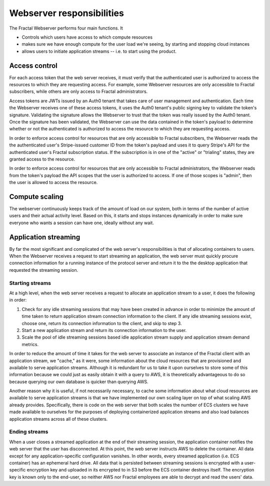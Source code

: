 .. responsibilities.rst
   An description of each of the Fractal web server's main responsibilities.

Webserver responsibilities
===========================

The Fractal Webserver performs four main functions. It

* Controls which users have access to which compute resources
* makes sure we have enough compute for the user load we're seeing, by starting and stopping cloud instances
* allows users to initiate application streams -- i.e. to start using the product.


Access control
--------------

For each access token that the web server receives, it must verify that the authenticated user is authorized to access the resources to which they are requesting access. For example, some Webserver resources are only accessible to Fractal subscribers, while others are only access to Fractal administrators.

Access tokens are JWTs issued by an Auth0 tenant that takes care of user management and authentication. Each time the Webserver receives one of these access tokens, it uses the Auth0 tenant's public signing key to validate the token's signature. Validating the signature allows the Webserver to trust that the token was really issued by the Auth0 tenant. Once the signature has been validated, the Webserver can use the data contained in the token's payload to determine whether or not the authenticated is authorized to access the resource to which they are requesting access.

In order to enforce access control for resources that are only accessible to Fractal subscribers, the Webserver reads the the authenticated user's Stripe-issued customer ID from the token's payload and uses it to query Stripe's API for the authenticated user's Fractal subscription status. If the subscription is in one of the "active" or "trialing" states, they are granted access to the resource.

In order to enforce access control for resources that are only accessible to Fractal administrators, the Webserver reads from the token's payload the API scopes that the user is authorized to access. If one of those scopes is "admin", then the user is allowed to access the resource.


Compute scaling
---------------

The webserver continuously keeps track of the amount of load on our system, both in terms of the number of active users and their actual activity level.  Based on this, it starts and stops instances dynamically in order to make sure everyone who wants a session can have one, ideally without any wait.


Application streaming
---------------------

By far the most significant and complicated of the web server's responsibilities is that of allocating containers to users. When the Webserver receives a request to start streaming an application, the web server must quickly procure connection information for a running instance of the protocol server and return it to the the desktop application that requested the streaming session.


Starting streams
^^^^^^^^^^^^^^^^

At a high level, when the web server receives a request to allocate an application stream to a user, it does the following in order:

1. Check for any idle streaming sessions that may have been created in advance in order to minimize the amount of time taken to return application stream connection information to the client. If any idle streaming sessions exist, choose one, return its connection information to the client, and skip to step 3.
2. Start a new application stream and return its connection information to the user.
3. Scale the pool of idle streaming sessions based idle application stream supply and application stream demand metrics.

In order to reduce the amount of time it takes for the web server to associate an instance of the Fractal client with an application stream, we "cache," as it were, some information about the cloud resources that are provisioned and available to serve application streams. Although it is redundant for us to take it upon ourselves to store some of this information because we could just as easily obtain it with a query to AWS, it is theoretically advantageous to do so because querying our own database is quicker than querying AWS.

Another reason why it is useful, if not necessarily necessary, to cache some information about what cloud resources are available to serve application streams is that we have implemented our own scaling layer on top of what scaling AWS already provides. Specifically, there is code on the web server that both scales the number of ECS clusters we have made available to ourselves for the purposes of deploying containerized application streams and also load balances application streams across all of these clusters.


Ending streams
^^^^^^^^^^^^^^

When a user closes a streamed application at the end of their streaming session, the application container notifies the web server that the user has disconnected. At this point, the web server instructs AWS to delete the container. All data except for any application-specific configuration vanishes. In other words, every streamed application (i.e. ECS container) has an ephemeral hard drive. All data that is persisted between streaming sessions is encrypted with a user-specific encryption key and uploaded in its encrypted to in S3 before the ECS container destroys itself. The encryption key is known only to the end-user, so neither AWS nor Fractal employees are able to decrypt and read the users' data.
